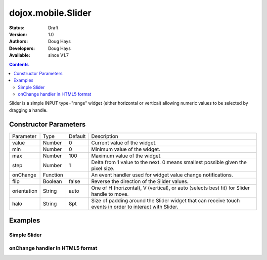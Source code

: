 .. _dojox/mobile/Slider:

===================
dojox.mobile.Slider
===================

:Status: Draft
:Version: 1.0
:Authors: Doug Hays
:Developers: Doug Hays
:Available: since V1.7

.. contents::
    :depth: 2

Slider is a simple INPUT type="range" widget (either horizontal or vertical) allowing numeric values to be selected by dragging a handle.


Constructor Parameters
======================

+--------------+----------+--------------+-----------------------------------------------------------------------------------------------------------+
|Parameter     |Type      |Default       |Description                                                                                                |
+--------------+----------+--------------+-----------------------------------------------------------------------------------------------------------+
|value         |Number    | 0            |Current value of the widget.                                                                               |
+--------------+----------+--------------+-----------------------------------------------------------------------------------------------------------+
|min           |Number    | 0            |Minimum value of the widget.                                                                               |
+--------------+----------+--------------+-----------------------------------------------------------------------------------------------------------+
|max           |Number    | 100          |Maximum value of the widget.                                                                               |
+--------------+----------+--------------+-----------------------------------------------------------------------------------------------------------+
|step          |Number    | 1            |Delta from 1 value to the next.  0 means smallest possible given the pixel size.                           |
+--------------+----------+--------------+-----------------------------------------------------------------------------------------------------------+
|onChange      |Function  |              |An event handler used for widget value change notifications.                                               |
+--------------+----------+--------------+-----------------------------------------------------------------------------------------------------------+
|flip          |Boolean   | false        |Reverse the direction of the Slider values.                                                                |
+--------------+----------+--------------+-----------------------------------------------------------------------------------------------------------+
|orientation   |String    | auto         |One of H (horizontal), V (vertical), or auto (selects best fit) for Slider handle to move.                 |
+--------------+----------+--------------+-----------------------------------------------------------------------------------------------------------+
|halo          |String    | 8pt          |Size of padding around the Slider widget that can receive touch events in order to interact with Slider.   |
+--------------+----------+--------------+-----------------------------------------------------------------------------------------------------------+


Examples
========

Simple Slider
-------------

.. html ::

  <input type="range" style="width:200px;" data-dojo-type="dojox.mobile.Slider" value="10" max="20" />

.. image:: SimpleMobileSlider.png


onChange handler in HTML5 format
--------------------------------

.. html ::

  <input type="range" style="height:200px;width:20px;" data-dojo-type="dojox.mobile.Slider" data-dojo-props='
        step:0,
        orientation:"V",
        onChange:function(newValue){ alert("value changed to " + newValue); }' />

.. image:: HTML5MobileSlider.png
